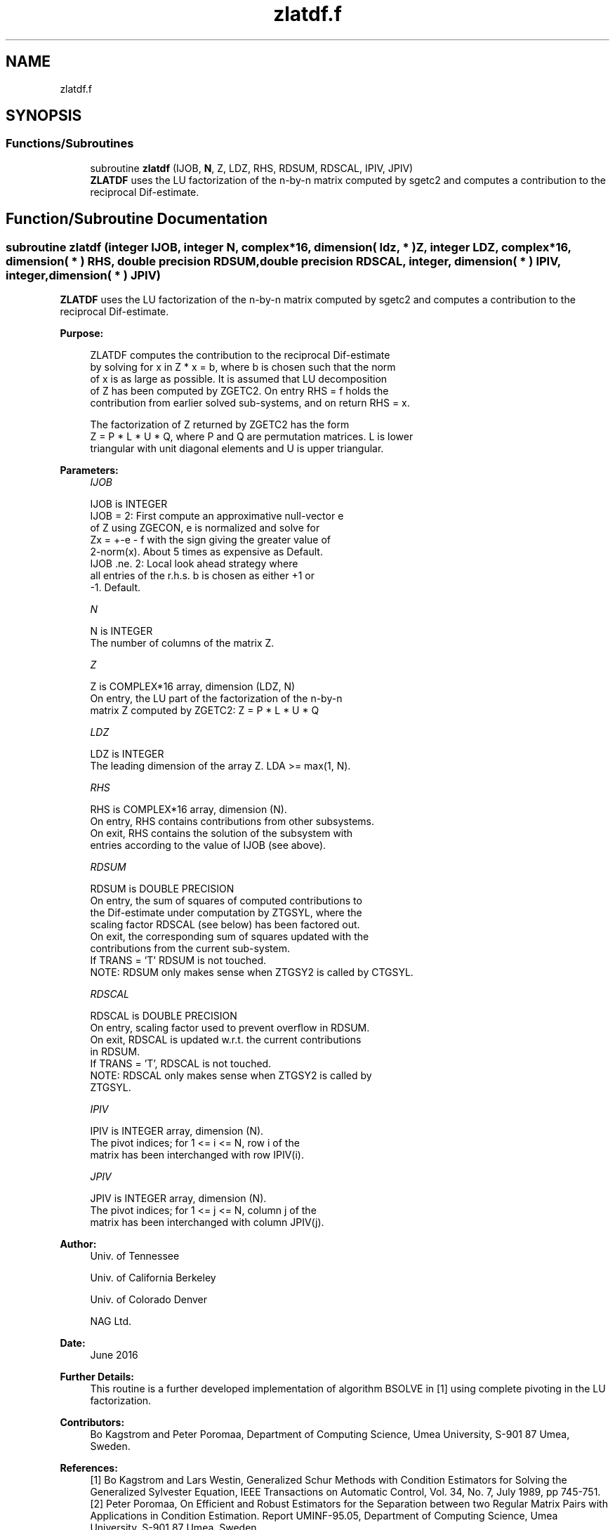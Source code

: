 .TH "zlatdf.f" 3 "Tue Nov 14 2017" "Version 3.8.0" "LAPACK" \" -*- nroff -*-
.ad l
.nh
.SH NAME
zlatdf.f
.SH SYNOPSIS
.br
.PP
.SS "Functions/Subroutines"

.in +1c
.ti -1c
.RI "subroutine \fBzlatdf\fP (IJOB, \fBN\fP, Z, LDZ, RHS, RDSUM, RDSCAL, IPIV, JPIV)"
.br
.RI "\fBZLATDF\fP uses the LU factorization of the n-by-n matrix computed by sgetc2 and computes a contribution to the reciprocal Dif-estimate\&. "
.in -1c
.SH "Function/Subroutine Documentation"
.PP 
.SS "subroutine zlatdf (integer IJOB, integer N, complex*16, dimension( ldz, * ) Z, integer LDZ, complex*16, dimension( * ) RHS, double precision RDSUM, double precision RDSCAL, integer, dimension( * ) IPIV, integer, dimension( * ) JPIV)"

.PP
\fBZLATDF\fP uses the LU factorization of the n-by-n matrix computed by sgetc2 and computes a contribution to the reciprocal Dif-estimate\&.  
.PP
\fBPurpose: \fP
.RS 4

.PP
.nf
 ZLATDF computes the contribution to the reciprocal Dif-estimate
 by solving for x in Z * x = b, where b is chosen such that the norm
 of x is as large as possible. It is assumed that LU decomposition
 of Z has been computed by ZGETC2. On entry RHS = f holds the
 contribution from earlier solved sub-systems, and on return RHS = x.

 The factorization of Z returned by ZGETC2 has the form
 Z = P * L * U * Q, where P and Q are permutation matrices. L is lower
 triangular with unit diagonal elements and U is upper triangular.
.fi
.PP
 
.RE
.PP
\fBParameters:\fP
.RS 4
\fIIJOB\fP 
.PP
.nf
          IJOB is INTEGER
          IJOB = 2: First compute an approximative null-vector e
              of Z using ZGECON, e is normalized and solve for
              Zx = +-e - f with the sign giving the greater value of
              2-norm(x).  About 5 times as expensive as Default.
          IJOB .ne. 2: Local look ahead strategy where
              all entries of the r.h.s. b is chosen as either +1 or
              -1.  Default.
.fi
.PP
.br
\fIN\fP 
.PP
.nf
          N is INTEGER
          The number of columns of the matrix Z.
.fi
.PP
.br
\fIZ\fP 
.PP
.nf
          Z is COMPLEX*16 array, dimension (LDZ, N)
          On entry, the LU part of the factorization of the n-by-n
          matrix Z computed by ZGETC2:  Z = P * L * U * Q
.fi
.PP
.br
\fILDZ\fP 
.PP
.nf
          LDZ is INTEGER
          The leading dimension of the array Z.  LDA >= max(1, N).
.fi
.PP
.br
\fIRHS\fP 
.PP
.nf
          RHS is COMPLEX*16 array, dimension (N).
          On entry, RHS contains contributions from other subsystems.
          On exit, RHS contains the solution of the subsystem with
          entries according to the value of IJOB (see above).
.fi
.PP
.br
\fIRDSUM\fP 
.PP
.nf
          RDSUM is DOUBLE PRECISION
          On entry, the sum of squares of computed contributions to
          the Dif-estimate under computation by ZTGSYL, where the
          scaling factor RDSCAL (see below) has been factored out.
          On exit, the corresponding sum of squares updated with the
          contributions from the current sub-system.
          If TRANS = 'T' RDSUM is not touched.
          NOTE: RDSUM only makes sense when ZTGSY2 is called by CTGSYL.
.fi
.PP
.br
\fIRDSCAL\fP 
.PP
.nf
          RDSCAL is DOUBLE PRECISION
          On entry, scaling factor used to prevent overflow in RDSUM.
          On exit, RDSCAL is updated w.r.t. the current contributions
          in RDSUM.
          If TRANS = 'T', RDSCAL is not touched.
          NOTE: RDSCAL only makes sense when ZTGSY2 is called by
          ZTGSYL.
.fi
.PP
.br
\fIIPIV\fP 
.PP
.nf
          IPIV is INTEGER array, dimension (N).
          The pivot indices; for 1 <= i <= N, row i of the
          matrix has been interchanged with row IPIV(i).
.fi
.PP
.br
\fIJPIV\fP 
.PP
.nf
          JPIV is INTEGER array, dimension (N).
          The pivot indices; for 1 <= j <= N, column j of the
          matrix has been interchanged with column JPIV(j).
.fi
.PP
 
.RE
.PP
\fBAuthor:\fP
.RS 4
Univ\&. of Tennessee 
.PP
Univ\&. of California Berkeley 
.PP
Univ\&. of Colorado Denver 
.PP
NAG Ltd\&. 
.RE
.PP
\fBDate:\fP
.RS 4
June 2016 
.RE
.PP
\fBFurther Details: \fP
.RS 4
This routine is a further developed implementation of algorithm BSOLVE in [1] using complete pivoting in the LU factorization\&. 
.RE
.PP
\fBContributors: \fP
.RS 4
Bo Kagstrom and Peter Poromaa, Department of Computing Science, Umea University, S-901 87 Umea, Sweden\&. 
.RE
.PP
\fBReferences: \fP
.RS 4
[1] Bo Kagstrom and Lars Westin, Generalized Schur Methods with Condition Estimators for Solving the Generalized Sylvester Equation, IEEE Transactions on Automatic Control, Vol\&. 34, No\&. 7, July 1989, pp 745-751\&. 
.br
 [2] Peter Poromaa, On Efficient and Robust Estimators for the Separation between two Regular Matrix Pairs with Applications in Condition Estimation\&. Report UMINF-95\&.05, Department of Computing Science, Umea University, S-901 87 Umea, Sweden,
.IP "1995." 4

.PP
.RE
.PP

.PP
Definition at line 171 of file zlatdf\&.f\&.
.SH "Author"
.PP 
Generated automatically by Doxygen for LAPACK from the source code\&.
